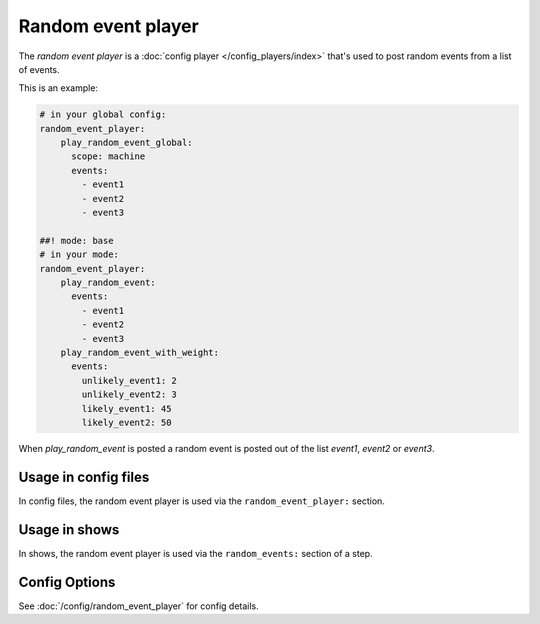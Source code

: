Random event player
===================

The *random event player* is a :doc:`config player </config_players/index>` that's used to post random events from a
list of events.

This is an example:

.. code-block:: mpf-config

   # in your global config:
   random_event_player:
       play_random_event_global:
         scope: machine
         events:
           - event1
           - event2
           - event3

   ##! mode: base
   # in your mode:
   random_event_player:
       play_random_event:
         events:
           - event1
           - event2
           - event3
       play_random_event_with_weight:
         events:
           unlikely_event1: 2
           unlikely_event2: 3
           likely_event1: 45
           likely_event2: 50

When `play_random_event` is posted a random event is posted out of the list `event1`, `event2` or `event3`.


Usage in config files
---------------------

In config files, the random event player is used via the ``random_event_player:`` section.

Usage in shows
--------------

In shows, the random event player is used via the ``random_events:`` section of a step.

Config Options
--------------

See :doc:`/config/random_event_player` for config details.

